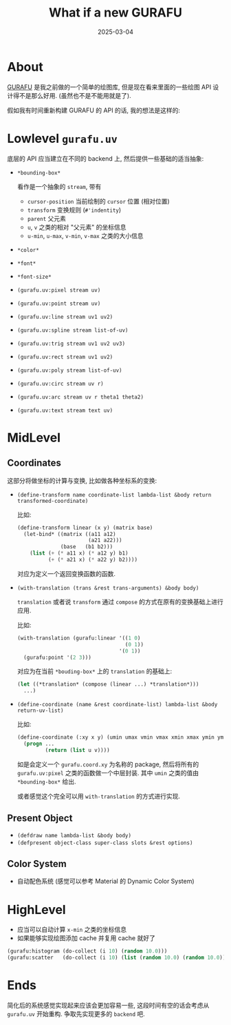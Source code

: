 #+title: What if a new GURAFU
#+date: 2025-03-04
#+layout: post
#+math: true
#+options: _:nil ^:nil
#+categories: lisp
* About
[[https://github.com/li-yiyang/gurafu][GURAFU]] 是我之前做的一个简单的绘图库,
但是现在看来里面的一些绘图 API 设计得不是那么好用.
(虽然也不是不能用就是了).

假如我有时间重新构建 GURAFU 的 API 的话,
我的想法是这样的:

* Lowlevel =gurafu.uv=
底层的 API 应当建立在不同的 backend 上,
然后提供一些基础的适当抽象:

+ =*bounding-box*=

  看作是一个抽象的 =stream=, 带有
  + =cursor-position= 当前绘制的 =cursor= 位置 (相对位置)
  + =transform= 变换规则 (=#'indentity=)
  + =parent= 父元素
  + =u=, =v= 之类的相对 "父元素" 的坐标信息
  + =u-min=, =u-max=, =v-min=, =v-max= 之类的大小信息
+ =*color*=
+ =*font*=
+ =*font-size*=
+ =(gurafu.uv:pixel stream uv)=
+ =(gurafu.uv:point stream uv)=
+ =(gurafu.uv:line stream uv1 uv2)=
+ =(gurafu.uv:spline stream list-of-uv)=
+ =(gurafu.uv:trig stream uv1 uv2 uv3)=
+ =(gurafu.uv:rect stream uv1 uv2)=
+ =(gurafu.uv:poly stream list-of-uv)=
+ =(gurafu.uv:circ stream uv r)=
+ =(gurafu.uv:arc stream uv r theta1 theta2)=
+ =(gurafu.uv:text stream text uv)=

* MidLevel
** Coordinates
这部分将做坐标的计算与变换, 比如做各种坐标系的变换:

+ =(define-transform name coordinate-list lambda-list &body return transformed-coordinate)=

  比如:

  #+begin_src lisp
    (define-transform linear (x y) (matrix base)
      (let-bind* ((matrix ((a11 a12)
                           (a21 a22)))
                  (base   (b1 b2)))
        (list (+ (* a11 x) (* a12 y) b1)
              (+ (* a21 x) (* a22 y) b2))))
  #+end_src

  对应为定义一个返回变换函数的函数.
+ =(with-translation (trans &rest trans-arguments) &body body)=

  =translation= 或者说 =transform= 通过 =compose= 的方式在原有的变换基础上进行应用.

  比如:

  #+begin_src lisp
    (with-translation (gurafu:linear '((1 0)
                                       (0 1))
                                     '(0 1))
      (gurafu:point '(2 3)))
  #+end_src

  对应为在当前 =*bouding-box*= 上的 =translation= 的基础上:

  #+begin_src lisp
    (let ((*translation* (compose (linear ...) *translation*)))
      ...)
  #+end_src
+ =(define-coordinate (name &rest coordinate-list) lambda-list &body return-uv-list)=

  比如:

  #+begin_src lisp
    (define-coordinate (:xy x y) (umin umax vmin vmax xmin xmax ymin ymax)
      (progn ...
             (return (list u v))))
  #+end_src

  如是会定义一个 =gurafu.coord.xy= 为名称的 package,
  然后将所有的 =gurafu.uv:pixel= 之类的函数做一个中层封装.
  其中 =umin= 之类的值由 =*bounding-box*= 给出.

  或者感觉这个完全可以用 =with-translation= 的方式进行实现.

** Present Object
+ =(defdraw name lambda-list &body body)=
+ =(defpresent object-class super-class slots &rest options)=

** Color System
+ 自动配色系统 (感觉可以参考 Material 的 Dynamic Color System)

* HighLevel
+ 应当可以自动计算 =x-min= 之类的坐标信息
+ 如果能够实现绘图添加 cache 并复用 cache 就好了

#+begin_src lisp
  (gurafu:histogram (do-collect (i 10) (random 10.0)))
  (gurafu:scatter   (do-collect (i 10) (list (random 10.0) (random 10.0))))
#+end_src

* Ends
简化后的系统感觉实现起来应该会更加容易一些, 这段时间有空的话会考虑从
=gurafu.uv= 开始重构. 争取先实现更多的 =backend= 吧.
